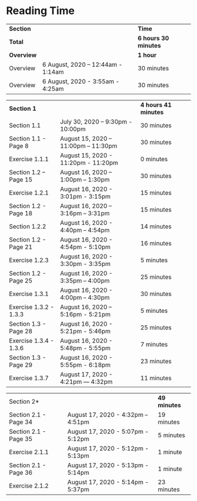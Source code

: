 * Reading Time

| *Section* | | *Time* |
| *Total* | | *6 hours 30 minutes* |
| *Overview* | | *1 hour* |
| Overview | 6 August, 2020 – 12:44am - 1:14am | 30 minutes |
| Overview | 6 August, 2020 - 3:55am - 4:25am | 30 minutes |

| *Section 1* | | *4 hours 41 minutes* | 
| Section 1.1 | July 30, 2020 – 9:30pm - 10:00pm | 30 minutes |
| Section 1.1 - Page 8 | August 15, 2020 – 11:00pm – 11:30pm | 30 minutes |
| Exercise 1.1.1 | August 15, 2020 - 11:20pm - 11:20pm | 0 minutes |
| Section 1.2 – Page 15 | August 16, 2020 – 1:00pm – 1:30pm | 30 minutes |
| Exercise 1.2.1 | August 16, 2020 - 3:01pm - 3:15pm | 15 minutes |
| Section 1.2 - Page 18 | August 16, 2020 – 3:16pm – 3:31pm | 15 minutes |
| Section 1.2.2 | August 16, 2020 - 4:40pm – 4:54pm | 14 minutes |
| Section 1.2 - Page 21 | August 16, 2020 - 4:54pm - 5:10pm | 16 minutes |
| Exercise 1.2.3 | August 16, 2020 - 3:30pm - 3:35pm | 5 minutes |
| Section 1.2 - Page 25 | August 16, 2020 - 3:35pm – 4:00pm | 25 minutes |
| Exercise 1.3.1 | August 16, 2020 - 4:00pm – 4:30pm | 30 minutes |
| Exercise 1.3.2 - 1.3.3 | August 16, 2020 – 5:16pm - 5:21pm | 5 minutes |
| Section 1.3 - Page 28 | August 16, 2020 - 5:21pm - 5:46pm | 25 minutes |
| Exercise 1.3.4 - 1.3.6 | August 16, 2020 - 5:48pm - 5:55pm | 7 minutes |
| Section 1.3 - Page 29 | August 16, 2020 - 5:55pm - 6:18pm | 23 minutes |
| Exercise 1.3.7 | August 17, 2020 - 4:21pm — 4:32pm | 11 minutes |

| Section 2* | | *49 minutes* |
| Section 2.1 - Page 34 | August 17, 2020 - 4:32pm – 4:51pm | 19 minutes |
| Section 2.1 - Page 35 | August 17, 2020 - 5:07pm - 5:12pm | 5 minutes |
| Exercise 2.1.1 | August 17, 2020 - 5:12pm - 5:13pm | 1 minute |
| Section 2.1 - Page 36 | August 17, 2020 - 5:13pm - 5:14pm | 1 minute |
| Exercise 2.1.2 | August 17, 2020 - 5:14pm - 5:37pm | 23 minutes |

